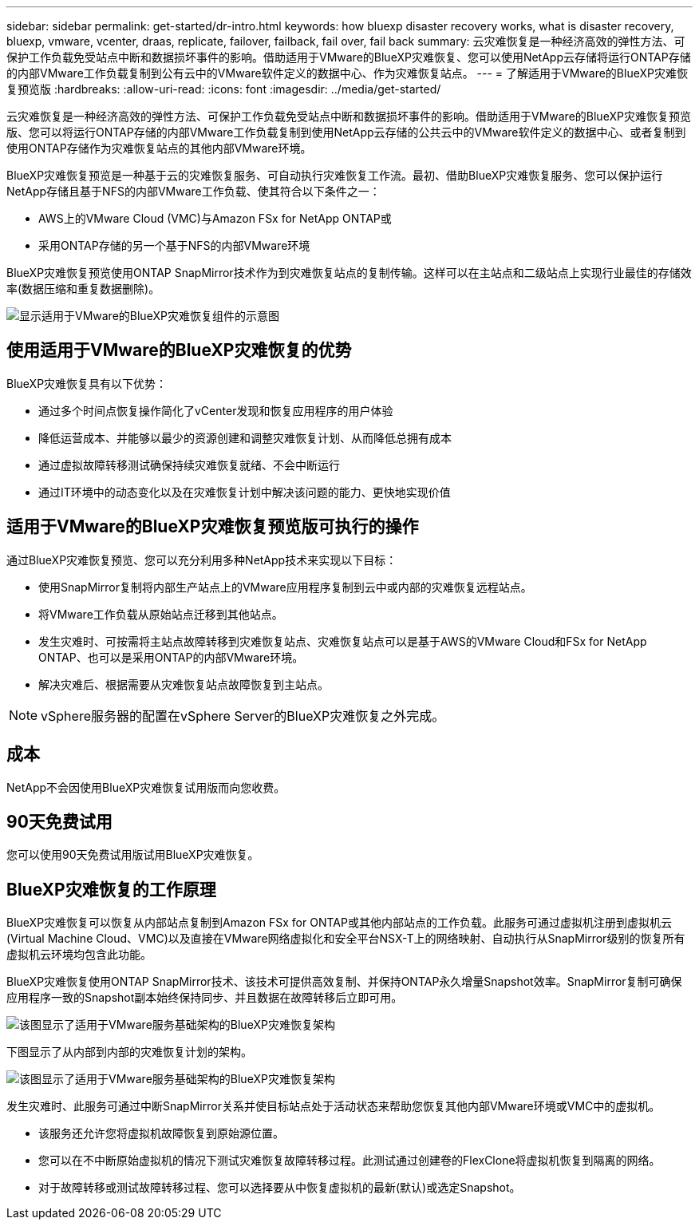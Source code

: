 ---
sidebar: sidebar 
permalink: get-started/dr-intro.html 
keywords: how bluexp disaster recovery works, what is disaster recovery, bluexp, vmware, vcenter, draas, replicate, failover, failback, fail over, fail back 
summary: 云灾难恢复是一种经济高效的弹性方法、可保护工作负载免受站点中断和数据损坏事件的影响。借助适用于VMware的BlueXP灾难恢复、您可以使用NetApp云存储将运行ONTAP存储的内部VMware工作负载复制到公有云中的VMware软件定义的数据中心、作为灾难恢复站点。 
---
= 了解适用于VMware的BlueXP灾难恢复预览版
:hardbreaks:
:allow-uri-read: 
:icons: font
:imagesdir: ../media/get-started/


[role="lead"]
云灾难恢复是一种经济高效的弹性方法、可保护工作负载免受站点中断和数据损坏事件的影响。借助适用于VMware的BlueXP灾难恢复预览版、您可以将运行ONTAP存储的内部VMware工作负载复制到使用NetApp云存储的公共云中的VMware软件定义的数据中心、或者复制到使用ONTAP存储作为灾难恢复站点的其他内部VMware环境。

BlueXP灾难恢复预览是一种基于云的灾难恢复服务、可自动执行灾难恢复工作流。最初、借助BlueXP灾难恢复服务、您可以保护运行NetApp存储且基于NFS的内部VMware工作负载、使其符合以下条件之一：

* AWS上的VMware Cloud (VMC)与Amazon FSx for NetApp ONTAP或
* 采用ONTAP存储的另一个基于NFS的内部VMware环境


BlueXP灾难恢复预览使用ONTAP SnapMirror技术作为到灾难恢复站点的复制传输。这样可以在主站点和二级站点上实现行业最佳的存储效率(数据压缩和重复数据删除)。

image:draas-onprem-to-cloud-onprem.png["显示适用于VMware的BlueXP灾难恢复组件的示意图"]



== 使用适用于VMware的BlueXP灾难恢复的优势

BlueXP灾难恢复具有以下优势：

* 通过多个时间点恢复操作简化了vCenter发现和恢复应用程序的用户体验 
* 降低运营成本、并能够以最少的资源创建和调整灾难恢复计划、从而降低总拥有成本
* 通过虚拟故障转移测试确保持续灾难恢复就绪、不会中断运行
* 通过IT环境中的动态变化以及在灾难恢复计划中解决该问题的能力、更快地实现价值




== 适用于VMware的BlueXP灾难恢复预览版可执行的操作

通过BlueXP灾难恢复预览、您可以充分利用多种NetApp技术来实现以下目标：

* 使用SnapMirror复制将内部生产站点上的VMware应用程序复制到云中或内部的灾难恢复远程站点。
* 将VMware工作负载从原始站点迁移到其他站点。
* 发生灾难时、可按需将主站点故障转移到灾难恢复站点、灾难恢复站点可以是基于AWS的VMware Cloud和FSx for NetApp ONTAP、也可以是采用ONTAP的内部VMware环境。
* 解决灾难后、根据需要从灾难恢复站点故障恢复到主站点。



NOTE: vSphere服务器的配置在vSphere Server的BlueXP灾难恢复之外完成。



== 成本

NetApp不会因使用BlueXP灾难恢复试用版而向您收费。



== 90天免费试用

您可以使用90天免费试用版试用BlueXP灾难恢复。



== BlueXP灾难恢复的工作原理

BlueXP灾难恢复可以恢复从内部站点复制到Amazon FSx for ONTAP或其他内部站点的工作负载。此服务可通过虚拟机注册到虚拟机云(Virtual Machine Cloud、VMC)以及直接在VMware网络虚拟化和安全平台NSX-T上的网络映射、自动执行从SnapMirror级别的恢复所有虚拟机云环境均包含此功能。

BlueXP灾难恢复使用ONTAP SnapMirror技术、该技术可提供高效复制、并保持ONTAP永久增量Snapshot效率。SnapMirror复制可确保应用程序一致的Snapshot副本始终保持同步、并且数据在故障转移后立即可用。

image:dr-architecture-diagram-70.png["该图显示了适用于VMware服务基础架构的BlueXP灾难恢复架构"]

下图显示了从内部到内部的灾难恢复计划的架构。

image:dr-architecture-diagram-onprem-to-onprem.png["该图显示了适用于VMware服务基础架构的BlueXP灾难恢复架构"]

发生灾难时、此服务可通过中断SnapMirror关系并使目标站点处于活动状态来帮助您恢复其他内部VMware环境或VMC中的虚拟机。

* 该服务还允许您将虚拟机故障恢复到原始源位置。
* 您可以在不中断原始虚拟机的情况下测试灾难恢复故障转移过程。此测试通过创建卷的FlexClone将虚拟机恢复到隔离的网络。
* 对于故障转移或测试故障转移过程、您可以选择要从中恢复虚拟机的最新(默认)或选定Snapshot。

